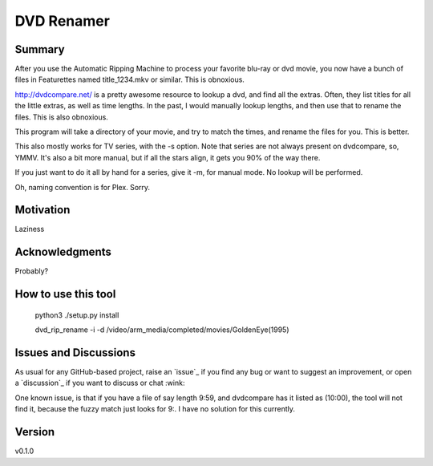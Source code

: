 DVD Renamer
===========

.. image:: https://github.com/garbled1/dvd_renamer/workflows/ci/badge.svg?branch=main
    :target: https://github.com/garbled1/dvd_renamer/actions?workflow=ci
    :alt: CI

.. image:: https://img.shields.io/readthedocs/dvd_renamer/latest?label=Read%20the%20Docs
    :target: https://dvd_renamer.readthedocs.io/en/latest/index.html
    :alt: Read the Docs

Summary
-------
After you use the Automatic Ripping Machine to process your favorite blu-ray or
dvd movie, you now have a bunch of files in Featurettes named title_1234.mkv or
similar.  This is obnoxious.

http://dvdcompare.net/ is a pretty awesome resource to lookup a dvd, and find all
the extras.  Often, they list titles for all the little extras, as well as
time lengths.  In the past, I would manually lookup lengths, and then use that
to rename the files.  This is also obnoxious.

This program will take a directory of your movie, and try to match the times,
and rename the files for you.  This is better.

This also mostly works for TV series, with the -s option.  Note that series are
not always present on dvdcompare, so, YMMV.  It's also a bit more manual, but if
all the stars align, it gets you 90% of the way there.

If you just want to do it all by hand for a series, give it -m, for manual mode.
No lookup will be performed.

Oh, naming convention is for Plex.  Sorry.


Motivation
----------

Laziness

Acknowledgments
---------------
Probably?


How to use this tool
--------------------

    python3 ./setup.py install

    dvd_rip_rename -i -d /video/arm_media/completed/movies/GoldenEye\ \(1995\)


.. image:: https://raw.githubusercontent.com/garbled1/dvd_renamer/main/demo.gif


Issues and Discussions
----------------------

As usual for any GitHub-based project, raise an `issue`_ if you find any bug or
want to suggest an improvement, or open a `discussion`_ if you want to discuss
or chat :wink:

One known issue, is that if you have a file of say length 9:59, and dvdcompare
has it listed as (10:00), the tool will not find it, because the fuzzy match just
looks for 9:.  I have no solution for this currently.


Version
-------

v0.1.0

.. _First effort
